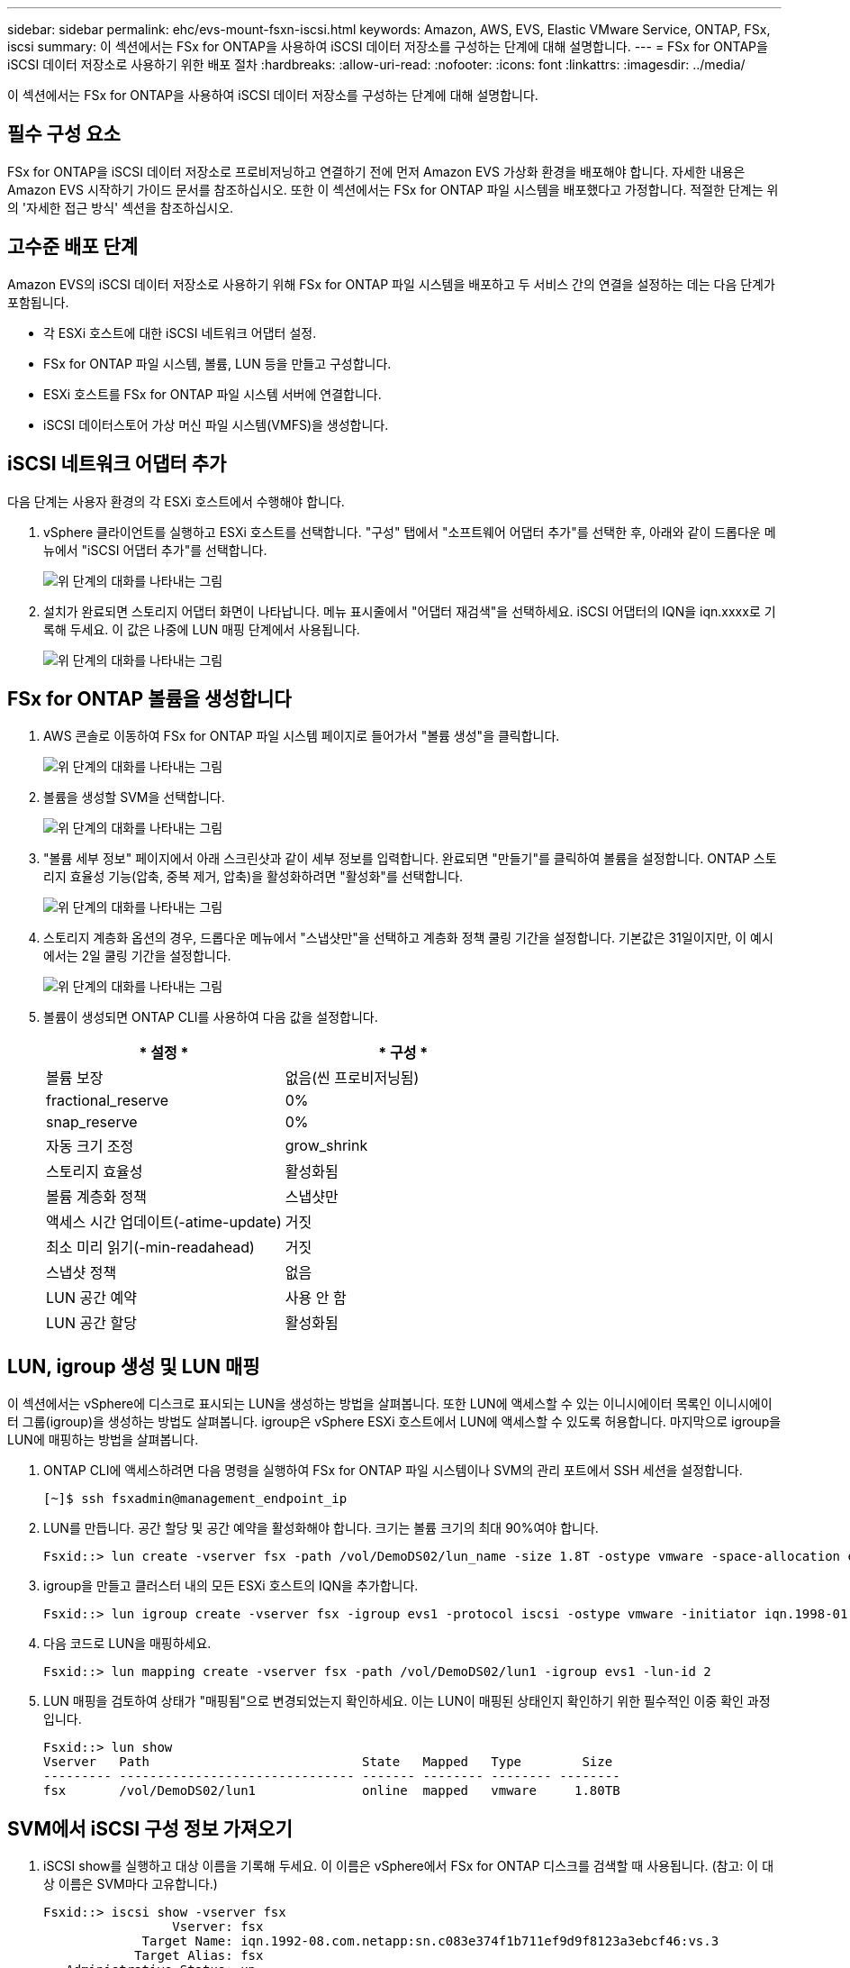 ---
sidebar: sidebar 
permalink: ehc/evs-mount-fsxn-iscsi.html 
keywords: Amazon, AWS, EVS, Elastic VMware Service, ONTAP, FSx, iscsi 
summary: 이 섹션에서는 FSx for ONTAP을 사용하여 iSCSI 데이터 저장소를 구성하는 단계에 대해 설명합니다. 
---
= FSx for ONTAP을 iSCSI 데이터 저장소로 사용하기 위한 배포 절차
:hardbreaks:
:allow-uri-read: 
:nofooter: 
:icons: font
:linkattrs: 
:imagesdir: ../media/


[role="lead"]
이 섹션에서는 FSx for ONTAP을 사용하여 iSCSI 데이터 저장소를 구성하는 단계에 대해 설명합니다.



== 필수 구성 요소

FSx for ONTAP을 iSCSI 데이터 저장소로 프로비저닝하고 연결하기 전에 먼저 Amazon EVS 가상화 환경을 배포해야 합니다. 자세한 내용은 Amazon EVS 시작하기 가이드 문서를 참조하십시오. 또한 이 섹션에서는 FSx for ONTAP 파일 시스템을 배포했다고 가정합니다. 적절한 단계는 위의 '자세한 접근 방식' 섹션을 참조하십시오.



== 고수준 배포 단계

Amazon EVS의 iSCSI 데이터 저장소로 사용하기 위해 FSx for ONTAP 파일 시스템을 배포하고 두 서비스 간의 연결을 설정하는 데는 다음 단계가 포함됩니다.

* 각 ESXi 호스트에 대한 iSCSI 네트워크 어댑터 설정.
* FSx for ONTAP 파일 시스템, 볼륨, LUN 등을 만들고 구성합니다.
* ESXi 호스트를 FSx for ONTAP 파일 시스템 서버에 연결합니다.
* iSCSI 데이터스토어 가상 머신 파일 시스템(VMFS)을 생성합니다.




== iSCSI 네트워크 어댑터 추가

다음 단계는 사용자 환경의 각 ESXi 호스트에서 수행해야 합니다.

. vSphere 클라이언트를 실행하고 ESXi 호스트를 선택합니다. "구성" 탭에서 "소프트웨어 어댑터 추가"를 선택한 후, 아래와 같이 드롭다운 메뉴에서 "iSCSI 어댑터 추가"를 선택합니다.
+
image:evs-mount-fsxn-25.png["위 단계의 대화를 나타내는 그림"]

. 설치가 완료되면 스토리지 어댑터 화면이 나타납니다. 메뉴 표시줄에서 "어댑터 재검색"을 선택하세요. iSCSI 어댑터의 IQN을 iqn.xxxx로 기록해 두세요. 이 값은 나중에 LUN 매핑 단계에서 사용됩니다.
+
image:evs-mount-fsxn-26.png["위 단계의 대화를 나타내는 그림"]





== FSx for ONTAP 볼륨을 생성합니다

. AWS 콘솔로 이동하여 FSx for ONTAP 파일 시스템 페이지로 들어가서 "볼륨 생성"을 클릭합니다.
+
image:evs-mount-fsxn-27.png["위 단계의 대화를 나타내는 그림"]

. 볼륨을 생성할 SVM을 선택합니다.
+
image:evs-mount-fsxn-28.png["위 단계의 대화를 나타내는 그림"]

. "볼륨 세부 정보" 페이지에서 아래 스크린샷과 같이 세부 정보를 입력합니다. 완료되면 "만들기"를 클릭하여 볼륨을 설정합니다. ONTAP 스토리지 효율성 기능(압축, 중복 제거, 압축)을 활성화하려면 "활성화"를 선택합니다.
+
image:evs-mount-fsxn-29.png["위 단계의 대화를 나타내는 그림"]

. 스토리지 계층화 옵션의 경우, 드롭다운 메뉴에서 "스냅샷만"을 선택하고 계층화 정책 쿨링 기간을 설정합니다. 기본값은 31일이지만, 이 예시에서는 2일 쿨링 기간을 설정합니다.
+
image:evs-mount-fsxn-30.png["위 단계의 대화를 나타내는 그림"]

. 볼륨이 생성되면 ONTAP CLI를 사용하여 다음 값을 설정합니다.
+
[cols="50%, 50%"]
|===
| * 설정 * | * 구성 * 


| 볼륨 보장 | 없음(씬 프로비저닝됨) 


| fractional_reserve | 0% 


| snap_reserve | 0% 


| 자동 크기 조정 | grow_shrink 


| 스토리지 효율성 | 활성화됨 


| 볼륨 계층화 정책 | 스냅샷만 


| 액세스 시간 업데이트(-atime-update) | 거짓 


| 최소 미리 읽기(-min-readahead) | 거짓 


| 스냅샷 정책 | 없음 


| LUN 공간 예약 | 사용 안 함 


| LUN 공간 할당 | 활성화됨 
|===




== LUN, igroup 생성 및 LUN 매핑

이 섹션에서는 vSphere에 디스크로 표시되는 LUN을 생성하는 방법을 살펴봅니다. 또한 LUN에 액세스할 수 있는 이니시에이터 목록인 이니시에이터 그룹(igroup)을 생성하는 방법도 살펴봅니다. igroup은 vSphere ESXi 호스트에서 LUN에 액세스할 수 있도록 허용합니다. 마지막으로 igroup을 LUN에 매핑하는 방법을 살펴봅니다.

. ONTAP CLI에 액세스하려면 다음 명령을 실행하여 FSx for ONTAP 파일 시스템이나 SVM의 관리 포트에서 SSH 세션을 설정합니다.
+
....
[~]$ ssh fsxadmin@management_endpoint_ip
....
. LUN를 만듭니다. 공간 할당 및 공간 예약을 활성화해야 합니다. 크기는 볼륨 크기의 최대 90%여야 합니다.
+
....
Fsxid::> lun create -vserver fsx -path /vol/DemoDS02/lun_name -size 1.8T -ostype vmware -space-allocation enabled -space-reservation disabled
....
. igroup을 만들고 클러스터 내의 모든 ESXi 호스트의 IQN을 추가합니다.
+
....
Fsxid::> lun igroup create -vserver fsx -igroup evs1 -protocol iscsi -ostype vmware -initiator iqn.1998-01.com.vmware:esxi01.evs.local:1060882244:64,iqn.1998-01.com.vmware:esxi02.evs.local:1911302492:64,iqn.1998-01.com.vmware:esxi03.evs.local:2069609753:64,iqn.1998-01.com.vmware:esxi04.evs.local:1165297648:64
....
. 다음 코드로 LUN을 매핑하세요.
+
....
Fsxid::> lun mapping create -vserver fsx -path /vol/DemoDS02/lun1 -igroup evs1 -lun-id 2
....
. LUN 매핑을 검토하여 상태가 "매핑됨"으로 변경되었는지 확인하세요. 이는 LUN이 매핑된 상태인지 확인하기 위한 필수적인 이중 확인 과정입니다.
+
....
Fsxid::> lun show
Vserver   Path                            State   Mapped   Type        Size
--------- ------------------------------- ------- -------- -------- --------
fsx       /vol/DemoDS02/lun1              online  mapped   vmware     1.80TB
....




== SVM에서 iSCSI 구성 정보 가져오기

. iSCSI show를 실행하고 대상 이름을 기록해 두세요. 이 이름은 vSphere에서 FSx for ONTAP 디스크를 검색할 때 사용됩니다. (참고: 이 대상 이름은 SVM마다 고유합니다.)
+
....
Fsxid::> iscsi show -vserver fsx
                 Vserver: fsx
             Target Name: iqn.1992-08.com.netapp:sn.c083e374f1b711ef9d9f8123a3ebcf46:vs.3
            Target Alias: fsx
   Administrative Status: up
....
. iSCSI IP 주소를 기록하세요.
+
....
Fsxid::> network interface show -vserver fsx -data-protocol iscsi -fields address
vserver lif       address
------- -------   -----------
fsx     iscsi_1   10.0.10.134
fsx     iscsi_2   10.0.10.227
....




== FSx for ONTAP iSCSI 서버를 찾아보세요

이제 LUN 매핑이 완료되었으므로 SVM의 FSx for ONTAP iSCSI 서버를 검색할 수 있습니다. SDDC에 있는 각 ESXi 호스트에 대해 여기에 나열된 단계를 반복해야 합니다.

. 먼저, FSx for ONTAP 파일 시스템에 연결된 보안 그룹(즉, ENI에 연결된 그룹)이 iSCSI 포트를 허용하는지 확인하세요.
+
iSCSI 프로토콜 포트의 전체 목록과 이를 적용하는 방법은 다음을 참조하세요. link:https://docs.aws.amazon.com/fsx/latest/ONTAPGuide/limit-access-security-groups.html["Amazon VPC를 사용한 파일 시스템 액세스 제어"] .

. vSphere Client에서 ESXi 호스트 > 스토리지 어댑터 > 정적 검색으로 이동한 후 "추가"를 클릭합니다.
. 위에서 확인한 iSCSI 서버 IP 주소를 입력하세요(포트는 3260). iSCSI 대상 이름은 iSCSI show 명령에서 확인한 IQN입니다. "확인"을 클릭하여 계속 진행하세요.
+
image:evs-mount-fsxn-31.png["위 단계의 대화를 나타내는 그림"]

. 마법사가 닫히고 "데이터 저장소 정적 검색" 화면이 나타납니다. 이 페이지의 표에서 대상이 검색되었는지 확인할 수 있습니다.
+
image:evs-mount-fsxn-32.png["위 단계의 대화를 나타내는 그림"]





== iSCSI 데이터 저장소 만들기

이제 iSCSI 서버를 발견했으므로 iSCSI 데이터 저장소를 만들 수 있습니다.

. vSphere 클라이언트에서 데이터스토어 탭으로 이동하여 데이터스토어를 배포할 SDDC를 선택합니다. 마우스 오른쪽 버튼을 클릭하고 스토리지 아이콘(아래 스크린샷에서 녹색 화살표로 표시)을 선택한 후 드롭다운 메뉴에서 "새 데이터스토어"를 선택합니다.
+
image:evs-mount-fsxn-33.png["위 단계의 대화를 나타내는 그림"]

. 이제 새 데이터 저장소 마법사가 시작됩니다. "유형" 단계에서 VMFS 옵션을 선택하세요.
. "이름 및 장치 선택" 단계에서:
+
.. 데이터 저장소의 이름을 입력하세요.
.. 데이터스토어에 연결할 ESXi 호스트를 선택하세요.
.. 검색된 디스크(LUN)를 선택하고 "다음"을 클릭합니다.
+
image:evs-mount-fsxn-34.png["위 단계의 대화를 나타내는 그림"]



. "VMFS 버전" 단계에서 "VMFS 6"을 선택합니다.
+
image:evs-mount-fsxn-35.png["위 단계의 대화를 나타내는 그림"]

. "파티션 구성" 단계에서는 "사용 가능한 모든 파티션 사용" 옵션을 포함하여 기본 설정을 그대로 둡니다. "다음"을 클릭하여 계속 진행합니다.
+
image:evs-mount-fsxn-36.png["위 단계의 대화를 나타내는 그림"]

. "완료 준비" 단계에서 설정이 올바른지 확인하세요. 완료되면 "완료"를 클릭하여 설정을 완료하세요.
+
image:evs-mount-fsxn-37.png["위 단계의 대화를 나타내는 그림"]

. 장치 페이지로 돌아가서 데이터 저장소가 연결되었는지 확인하세요.
+
image:evs-mount-fsxn-38.png["위 단계의 대화를 나타내는 그림"]


